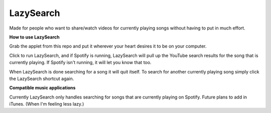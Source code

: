 LazySearch
==============

Made for people who want to share/watch videos for currently playing songs without having to put in much effort.

**How to use LazySearch**

Grab the applet from this repo and put it wherever your heart desires it to be on your computer.

Click to run LazySearch, and if Spotify is running, LazySearch will pull up the YouTube search results for the song that is currently playing. If Spotify isn't running, it will let you know that too. 

When LazySearch is done searching for a song it will quit itself. To search for another currently playing song simply click the LazySearch shortcut again.

**Compatible music applications**

Currently LazySearch only handles searching for songs that are currently playing on Spotify. Future plans to add in iTunes. (When I'm feeling less lazy.)
